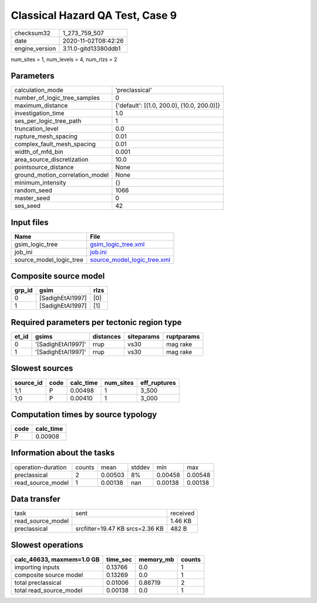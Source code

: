 Classical Hazard QA Test, Case 9
================================

============== ====================
checksum32     1_273_759_507       
date           2020-11-02T08:42:26 
engine_version 3.11.0-gitd13380ddb1
============== ====================

num_sites = 1, num_levels = 4, num_rlzs = 2

Parameters
----------
=============================== ==========================================
calculation_mode                'preclassical'                            
number_of_logic_tree_samples    0                                         
maximum_distance                {'default': [(1.0, 200.0), (10.0, 200.0)]}
investigation_time              1.0                                       
ses_per_logic_tree_path         1                                         
truncation_level                0.0                                       
rupture_mesh_spacing            0.01                                      
complex_fault_mesh_spacing      0.01                                      
width_of_mfd_bin                0.001                                     
area_source_discretization      10.0                                      
pointsource_distance            None                                      
ground_motion_correlation_model None                                      
minimum_intensity               {}                                        
random_seed                     1066                                      
master_seed                     0                                         
ses_seed                        42                                        
=============================== ==========================================

Input files
-----------
======================= ============================================================
Name                    File                                                        
======================= ============================================================
gsim_logic_tree         `gsim_logic_tree.xml <gsim_logic_tree.xml>`_                
job_ini                 `job.ini <job.ini>`_                                        
source_model_logic_tree `source_model_logic_tree.xml <source_model_logic_tree.xml>`_
======================= ============================================================

Composite source model
----------------------
====== ================ ====
grp_id gsim             rlzs
====== ================ ====
0      [SadighEtAl1997] [0] 
1      [SadighEtAl1997] [1] 
====== ================ ====

Required parameters per tectonic region type
--------------------------------------------
===== ================== ========= ========== ==========
et_id gsims              distances siteparams ruptparams
===== ================== ========= ========== ==========
0     '[SadighEtAl1997]' rrup      vs30       mag rake  
1     '[SadighEtAl1997]' rrup      vs30       mag rake  
===== ================== ========= ========== ==========

Slowest sources
---------------
========= ==== ========= ========= ============
source_id code calc_time num_sites eff_ruptures
========= ==== ========= ========= ============
1;1       P    0.00498   1         3_500       
1;0       P    0.00410   1         3_000       
========= ==== ========= ========= ============

Computation times by source typology
------------------------------------
==== =========
code calc_time
==== =========
P    0.00908  
==== =========

Information about the tasks
---------------------------
================== ====== ======= ====== ======= =======
operation-duration counts mean    stddev min     max    
preclassical       2      0.00503 8%     0.00458 0.00548
read_source_model  1      0.00138 nan    0.00138 0.00138
================== ====== ======= ====== ======= =======

Data transfer
-------------
================= =============================== ========
task              sent                            received
read_source_model                                 1.46 KB 
preclassical      srcfilter=19.47 KB srcs=2.36 KB 482 B   
================= =============================== ========

Slowest operations
------------------
========================= ======== ========= ======
calc_46633, maxmem=1.0 GB time_sec memory_mb counts
========================= ======== ========= ======
importing inputs          0.13766  0.0       1     
composite source model    0.13269  0.0       1     
total preclassical        0.01006  0.86719   2     
total read_source_model   0.00138  0.0       1     
========================= ======== ========= ======
